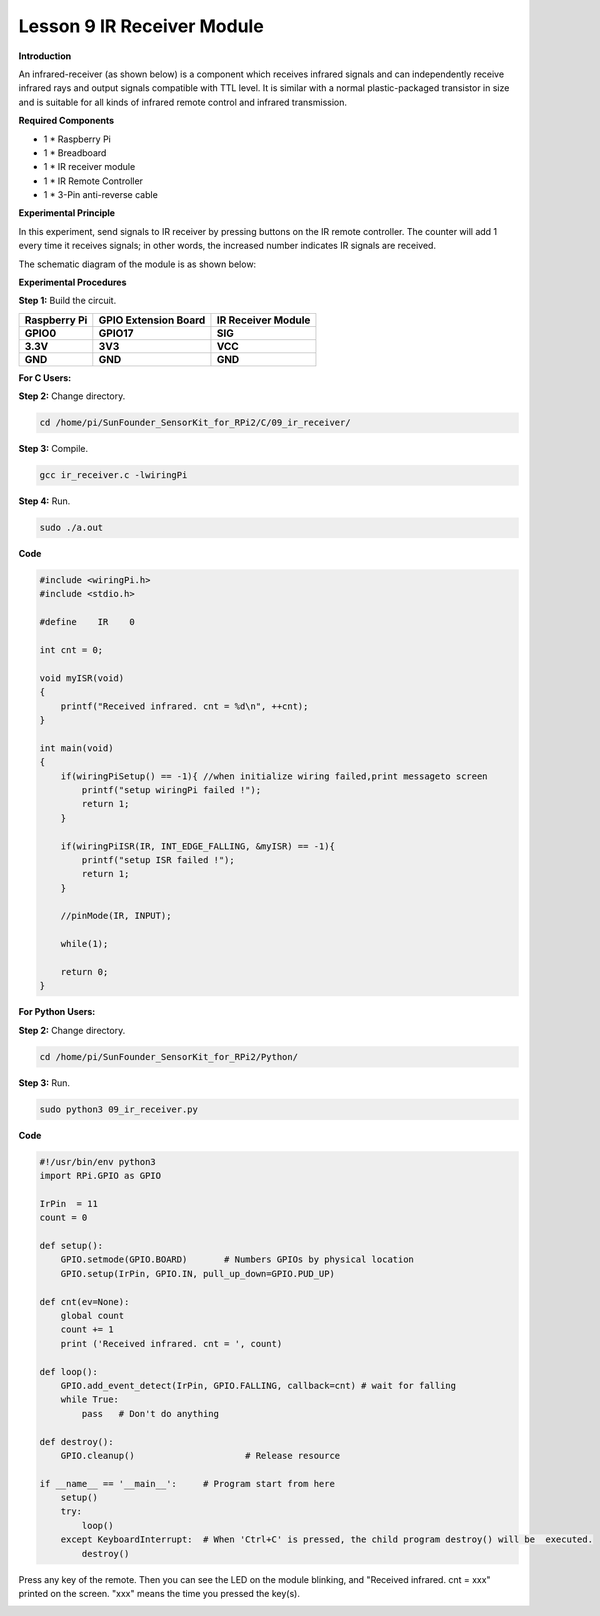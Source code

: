 Lesson 9 IR Receiver Module
===========================

**Introduction**

An infrared-receiver (as shown below) is a component which receives
infrared signals and can independently receive infrared rays and output
signals compatible with TTL level. It is similar with a normal
plastic-packaged transistor in size and is suitable for all kinds of
infrared remote control and infrared transmission.

.. image:: media/image13.png
   :alt: IR Receiver
   :width: 1.57361in
   :height: 1.3in

**Required Components**

- 1 \* Raspberry Pi

- 1 \* Breadboard

- 1 \* IR receiver module

- 1 \* IR Remote Controller

- 1 \* 3-Pin anti-reverse cable

**Experimental Principle**

In this experiment, send signals to IR receiver by pressing buttons on
the IR remote controller. The counter will add 1 every time it receives
signals; in other words, the increased number indicates IR signals are
received.

The schematic diagram of the module is as shown below:

.. image:: media/image131.png
   :width: 4.02986in
   :height: 2.98819in

**Experimental Procedures**

**Step 1:** Build the circuit.

+-----------------------+----------------------+----------------------+
| **Raspberry Pi**      | **GPIO Extension     | **IR Receiver        |
|                       | Board**              | Module**             |
+-----------------------+----------------------+----------------------+
| **GPIO0**             | **GPIO17**           | **SIG**              |
+-----------------------+----------------------+----------------------+
| **3.3V**              | **3V3**              | **VCC**              |
+-----------------------+----------------------+----------------------+
| **GND**               | **GND**              | **GND**              |
+-----------------------+----------------------+----------------------+

.. image:: media/image132.png
   :width: 5.67292in
   :height: 5.01042in

**For C Users:**

**Step 2:** Change directory.

.. code-block::

    cd /home/pi/SunFounder_SensorKit_for_RPi2/C/09_ir_receiver/

**Step 3:** Compile.

.. code-block::

    gcc ir_receiver.c -lwiringPi

**Step 4:** Run.

.. code-block::

    sudo ./a.out

**Code**

.. code-block:: c

    #include <wiringPi.h>
    #include <stdio.h>

    #define    IR    0

    int cnt = 0;

    void myISR(void)
    {
        printf("Received infrared. cnt = %d\n", ++cnt);	
    }

    int main(void)
    {
        if(wiringPiSetup() == -1){ //when initialize wiring failed,print messageto screen
            printf("setup wiringPi failed !");
            return 1; 
        }
        
        if(wiringPiISR(IR, INT_EDGE_FALLING, &myISR) == -1){
            printf("setup ISR failed !");
            return 1;
        }

        //pinMode(IR, INPUT);

        while(1);
        
        return 0;
    }

**For Python Users:**

**Step 2:** Change directory.

.. code-block::

    cd /home/pi/SunFounder_SensorKit_for_RPi2/Python/

**Step 3:** Run.

.. code-block::

    sudo python3 09_ir_receiver.py

**Code**

.. code-block:: python

    #!/usr/bin/env python3
    import RPi.GPIO as GPIO

    IrPin  = 11
    count = 0

    def setup():
        GPIO.setmode(GPIO.BOARD)       # Numbers GPIOs by physical location
        GPIO.setup(IrPin, GPIO.IN, pull_up_down=GPIO.PUD_UP)

    def cnt(ev=None):
        global count
        count += 1
        print ('Received infrared. cnt = ', count)

    def loop():
        GPIO.add_event_detect(IrPin, GPIO.FALLING, callback=cnt) # wait for falling
        while True:
            pass   # Don't do anything

    def destroy():
        GPIO.cleanup()                     # Release resource

    if __name__ == '__main__':     # Program start from here
        setup()
        try:
            loop()
        except KeyboardInterrupt:  # When 'Ctrl+C' is pressed, the child program destroy() will be  executed.
            destroy()

Press any key of the remote. Then you can see the LED on the module
blinking, and \"Received infrared. cnt = xxx\" printed on the screen.
\"xxx\" means the time you pressed the key(s).

.. image:: media/image133.jpeg
   :alt: \_MG_2421
   :width: 6.72569in
   :height: 5.05347in
